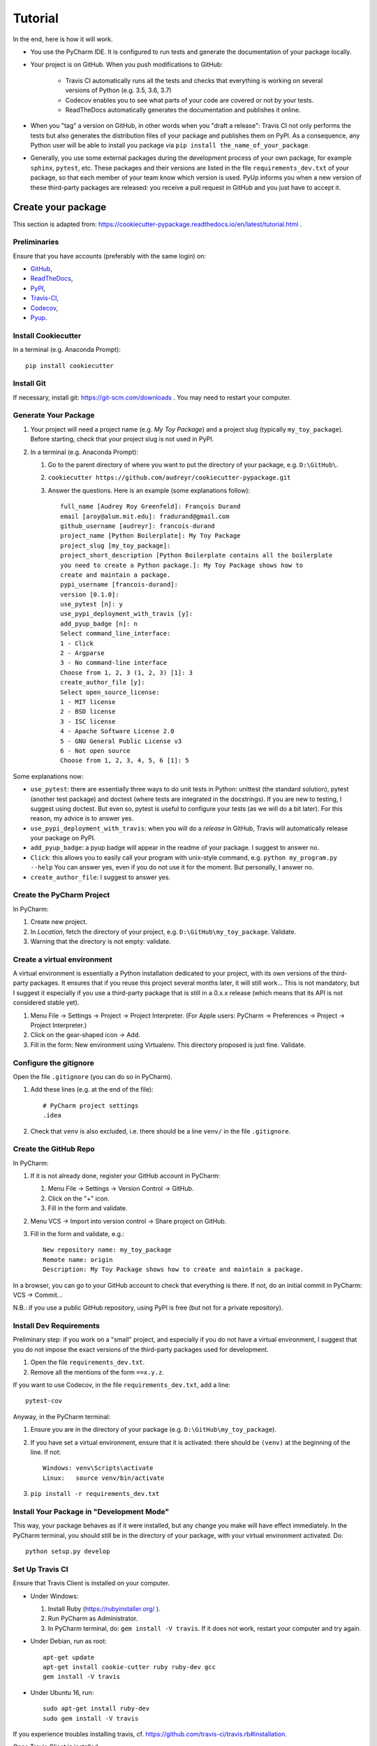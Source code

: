 ========
Tutorial
========

In the end, here is how it will work.

* You use the PyCharm IDE. It is configured to run tests and generate the documentation of your package locally.

* Your project is on GitHub. When you push modifications to GitHub:

    * Travis CI automatically runs all the tests and checks that everything is working on several versions of Python
      (e.g. 3.5, 3.6, 3.7)
    * Codecov enables you to see what parts of your code are covered or not by your tests.
    * ReadTheDocs automatically generates the documentation and publishes it online.

* When you "tag" a version on GitHub, in other words when you "draft a release": Travis CI not only performs
  the tests but also generates the distribution files of your package and publishes them on PyPI. As a consequence,
  any Python user will be able to install you package via ``pip install the_name_of_your_package``.

* Generally, you use some external packages during the development process of your own package, for example ``sphinx``,
  ``pytest``, etc. These packages and their versions are listed in the file ``requirements_dev.txt`` of your package, so
  that each member of your team know which version is used. PyUp informs you when a new version of these
  third-party packages are released: you receive a pull request in GitHub and you just have to accept it.

-------------------
Create your package
-------------------

This section is adapted from: https://cookiecutter-pypackage.readthedocs.io/en/latest/tutorial.html .

Preliminaries
=============

Ensure that you have accounts (preferably with the same login) on:

* GitHub_,
* ReadTheDocs_,
* PyPI_,
* Travis-CI_,
* Codecov_,
* Pyup_.

.. _GitHub: https://github.com
.. _ReadTheDocs: https://readthedocs.org
.. _PyPI: https://pypi.python.org/pypi
.. _Travis-CI: https://travis-ci.org
.. _Codecov: https://codecov.io
.. _Pyup: https://pyup.io

Install Cookiecutter
====================

In a terminal (e.g. Anaconda Prompt)::

   pip install cookiecutter

Install Git
===========

If necessary, install git: https://git-scm.com/downloads . You may need to restart your computer.

Generate Your Package
=====================

#. Your project will need a project name (e.g. *My Toy Package*) and a project slug (typically ``my_toy_package``).
   Before starting, check that your project slug is not used in PyPI.
#. In a terminal (e.g. Anaconda Prompt):

   #. Go to the parent directory of where you want to put the directory of your package, e.g. ``D:\GitHub\``.
   #. ``cookiecutter https://github.com/audreyr/cookiecutter-pypackage.git``
   #. Answer the questions. Here is an example (some explanations follow)::

         full_name [Audrey Roy Greenfeld]: François Durand
         email [aroy@alum.mit.edu]: fradurand@gmail.com
         github_username [audreyr]: francois-durand
         project_name [Python Boilerplate]: My Toy Package
         project_slug [my_toy_package]:
         project_short_description [Python Boilerplate contains all the boilerplate
         you need to create a Python package.]: My Toy Package shows how to
         create and maintain a package.
         pypi_username [francois-durand]:
         version [0.1.0]:
         use_pytest [n]: y
         use_pypi_deployment_with_travis [y]:
         add_pyup_badge [n]: n
         Select command_line_interface:
         1 - Click
         2 - Argparse
         3 - No command-line interface
         Choose from 1, 2, 3 (1, 2, 3) [1]: 3
         create_author_file [y]:
         Select open_source_license:
         1 - MIT license
         2 - BSD license
         3 - ISC license
         4 - Apache Software License 2.0
         5 - GNU General Public License v3
         6 - Not open source
         Choose from 1, 2, 3, 4, 5, 6 [1]: 5

Some explanations now:

* ``use_pytest``: there are essentially three ways to do unit tests in Python: unittest (the standard solution),
  pytest (another test package) and doctest (where tests are integrated in the docstrings). If you are new to
  testing, I suggest using doctest. But even so, pytest is useful to configure your tests (as we will do a bit
  later). For this reason, my advice is to answer yes.
* ``use_pypi_deployment_with_travis``: when you will do a *release* in GitHub, Travis will automatically release
  your package on PyPI.
* ``add_pyup_badge``: a pyup badge will appear in the readme of your package. I suggest to answer no.
* ``Click``: this allows you to easily call your program with unix-style command, e.g. ``python my_program.py --help``
  You can answer yes, even if you do not use it for the moment. But personally, I answer no.
* ``create_author_file``: I suggest to answer yes.

Create the PyCharm Project
==========================

In PyCharm:

#. Create new project.
#. In *Location*, fetch the directory of your project, e.g. ``D:\GitHub\my_toy_package``. Validate.
#. Warning that the directory is not empty: validate.

Create a virtual environment
============================

A virtual environment is essentially a Python installation dedicated to your project, with its own versions
of the third-party packages. It ensures that if you reuse this project several months later, it will still work...
This is not mandatory, but I suggest it especially if you use a third-party package that is still in
a 0.x.x release (which means that its API is not considered stable yet).

#. Menu File → Settings → Project → Project Interpreter. (For Apple users: PyCharm → Preferences → Project →
   Project Interpreter.)
#. Click on the gear-shaped icon → Add.
#. Fill in the form: New environment using Virtualenv. This directory proposed is just fine. Validate.

Configure the gitignore
=======================

Open the file ``.gitignore`` (you can do so in PyCharm).

#. Add these lines (e.g. at the end of the file)::

     # PyCharm project settings
     .idea

#. Check that ``venv`` is also excluded, i.e. there should be a line ``venv/`` in the file ``.gitignore``.

Create the GitHub Repo
======================

In PyCharm:

#. If it is not already done, register your GitHub account in PyCharm:

   #. Menu File → Settings → Version Control → GitHub.
   #. Click on the "+" icon.
   #. Fill in the form and validate.

#. Menu VCS → Import into version control → Share project on GitHub.

#. Fill in the form and validate, e.g.::

      New repository name: my_toy_package
      Remote name: origin
      Description: My Toy Package shows how to create and maintain a package.

In a browser, you can go to your GitHub account to check that everything is there. If not, do an initial commit in
PyCharm: VCS → Commit...

N.B.: if you use a public GitHub repository, using PyPI is free (but not for a private repository).

Install Dev Requirements
========================

Preliminary step: if you work on a "small" project, and especially if you do not have a virtual environment, I suggest
that you do not impose the exact versions of the third-party packages used for development.

#. Open the file ``requirements_dev.txt``.
#. Remove all the mentions of the form ``==x.y.z``.

If you want to use Codecov, in the file ``requirements_dev.txt``, add a line::

   pytest-cov

Anyway, in the PyCharm terminal:

#. Ensure you are in the directory of your package (e.g. ``D:\GitHub\my_toy_package``).
#. If you have set a virtual environment, ensure that it is activated: there should be ``(venv)`` at the beginning of
   the line. If not::

      Windows: venv\Scripts\activate
      Linux:   source venv/bin/activate

#. ``pip install -r requirements_dev.txt``

Install Your Package in "Development Mode"
==========================================

This way, your package behaves as if it were installed, but any change you make will have effect immediately.
In the PyCharm terminal, you should still be in the directory of your package, with your virtual environment activated.
Do::

   python setup.py develop

Set Up Travis CI
================

Ensure that Travis Client is installed on your computer.

* Under Windows:

  #. Install Ruby (https://rubyinstaller.org/ ).
  #. Run PyCharm as Administrator.
  #. In PyCharm terminal, do: ``gem install -V travis``. If it does not work, restart your computer
     and try again.

* Under Debian, run as root::

   apt-get update
   apt-get install cookie-cutter ruby ruby-dev gcc
   gem install -V travis

* Under Ubuntu 16, run::

    sudo apt-get install ruby-dev
    sudo gem install -V travis

If you experience troubles installing travis, cf. https://github.com/travis-ci/travis.rb#installation.

Once Travis Client is installed:

#. On Travis website:

   #. Login using your Github credentials.
   #. It may take a few minutes for Travis CI to load up a list of all your GitHub repos. They will be listed with
      boxes to the left of the repo name, where the boxes have an X in them, meaning it is not connected to Travis CI.
      Add the public repo to your Travis CI account by clicking the X to switch it “on” in the box next to the
      ``my_toy_package`` repo. Do not try to follow the other instructions, that will be taken care of next.

#. In PyCharm terminal, ensure that you are in the directory of your project and::

      travis encrypt --add deploy.password "My PyPI password"

   (replace with your actual password, in quotation marks).

#. Open the file ``.travis.yml``, which is in the root of your project (you can do so in PyCharm).

   #. Check that ``deploy.password.secure`` is encoded.
   #. If you want to use Codecov, replace the line ``install: pip install -U tox-travis`` with::

         install:
             - pip install -U tox-travis
             - pip install codecov
         after_success:
             - codecov

#. Open the file ``tox.ini``. Replace the line ``py.test --basetemp={envtmpdir}`` with::

      py.test --basetemp={envtmpdir} --doctest-modules --cov-report=xml --cov=my_toy_package

   where ``my_toy_package`` must be replaced with the name of your own package. The option ``--doctest-modules`` makes
   travis run the doctests of your project. The other options configure Codecov.

Set Up ReadTheDocs
==================

#. On ReadTheDocs website:

   #. Paramètres → Comptes liés. Check that your GitHub account is listed here.
   #. Go to “My Projects”. Import a Project → Importer manuellement. Fill in the form and validate, e.g.::

         my_toy_package
         https://github.com/francois-durand/my_toy_package
         Git

   #. Admin → Advanced settings.

      #. Check "Installer votre projet dans un virtualenv via setup.py install".
      #. In "Python interpreter", choose "CPython 3.x".

#. In PyCharm, commit/push, i.e.:

   #. Menu VCS → Commit.
   #. Enter a commit message, e.g. ``Initial settings``.
   #. Commit → Commit and push.
   #. Push.

Set Up Pyup
===========

If you work on a "small" project, I suggest that you do not use pyup: it will just generate a lot of spam in your email
inbox. However, for a more ambitious project, it may be useful.

#. On Pyup website:

   #. Click on the green *Add Repo* button and select the repo you created.
   #. A pop up appears. Personally, I checked the first item and unchecked the two others.

   Within a few minutes, you will probably receive a pull request in GitHub (and in your email).

#. On GitHub website, open the pull request and:

   #. Merge pull request.
   #. Accept merge.
   #. Delete branch.

#. In PyCharm, menu VCS → Update project. This does a git update (to get the modifications done by Pyup).

Add the Example Files
=====================

#. On GitHub website, download `My Toy Package`_.
#. In a terminal or file explorer:

   #. Move the directories ``my_toy_package\my_toy_package\SubPackage1`` and ``my_toy_package\my_toy_package\SubPackage2``
      into the corresponding places of your project.
   #. Move the file ``my_toy_package\docs\reference`` into the corresponding place of your project.
   #. You can throw away the other files you downloaded.

#. In PyCharm:

   #. Right-click on the directories and files you added. Git → Add.
   #. In the file ``MyClass1``, replace ``my_toy_package`` with the name of your package.
   #. Manually modify the copyright statement in files ``MyClass1``, ``MyClass2`` and ``MyClass3``.
   #. In the file ``reference.rst``, replace ``my_toy_package`` with the name of your package.
   #. In the file ``index.rst``, just after the line ``usage``, replace ``modules`` with ``reference``.
   #. In the file ``__init__.py``, add the following shortcuts::

         from .SubPackage1.MyClass1 import MyClass1
         from .SubPackage2.MyClass2 import MyClass2
         from .SubPackage2.MyClass3 import MyClass3

   #. In the file ``setup.py``:

      #. Delete the argument of ``find_packages()``.
      #. After the line ``long_description=readme + '\n\n' + history,``, add
         ``long_description_content_type='text/x-rst',``

.. _`My Toy Package`: https://github.com/francois-durand/my_toy_package


Change the documentation style
==============================

Do this if you want to use Numpy style of documentation.

#. In PyCharm: File → Settings → Tools → Python Integrated Tools → Docstrings → Docstring format → NumPy.
#. Open the file ``docs\conf.py``.

   #. In the declaration of the list of extensions (line of the form ``extensions = [...]``), add the element
      ``'sphinx.ext.napoleon'`` to the list.
   #. Comment the line ``html_theme = 'alabaster'``. Add the line ``html_theme = 'sphinx_rtd_theme'``.

Add the Codecov badge
=====================

Open the file ``README.rst``. After the other badges, add::

   .. image:: https://codecov.io/gh/francois-durand/my_toy_package/branch/master/graphs/badge.svg
           :target: https://codecov.io/gh/francois-durand/my_toy_package/branch/master/graphs/badge
           :alt: Code Coverage

Replace ``francois-durand`` with your user name and ``my_toy_package`` with the name of your package.

Add a Run Configuration for Doctest
===================================

In PyCharm:

#. Menu Run → Edit Configurations.
#. Add a new configuration by clicking the + button → Python tests → pytest.
#. Give a name to the configuration, e.g. ``All tests``.
#. In *Additional Arguments* field, add ``--doctest-modules``.
#. Ignore the warning and validate.

Run this configuration: normally, it runs all the tests of the project.

Add a Run Configuration for Sphinx
==================================

In PyCharm:

#. In the root of your project, add a directory named ``build``.
#. Menu Run → Edit Configurations.
#. Plus icon (top left) → Python docs → Sphinx task.
#. Give a name to the configuration, e.g. ``Generate docs``.
#. Input: the "docs" directory of your project.
#. Output: the "build" directory of your project.
#. OK.

Run this configuration: normally, it generates the documentation. To check the result, you can open the file
``build/index.html``.

Check that Everything is Working
================================

#. In PyCharm: commit/push.
#. In Travis CI: go to Current. The build should be a success (it may take several minutes).
#. In Codecov: you can navigate in your project to see what parts of the code are covered by the tests.
#. In ReadTheDocs:

   #. In *Compilations*, the doc should be *transmis*.
   #. Open the documentation.
   #. In the table of contents, click on the first page (e.g. *My Toy Package*). You should have four *badges*:

      #. PyPI: invalid (there will be the version number after your first release).
      #. Build: passing.
      #. Docs: passing.
      #. Pyup: up-to-date.

   #. In the table of contents, click on *Reference*. You should see the doc of your functions.

If you wish, you are now ready to release your first version (cf. below).

-------------------------------
During the Life of Your Package
-------------------------------

Release a Version
=================

In PyCharm:

#. Run the tests.
#. Generate the documentation locally in order to check that it is working.
#. Update the file ``HISTORY.rst``.
#. Check that the readme will be correctly rendered on PyPI. In a terminal::

      python setup.py bdist
      twine check dist/the_name_of_the_file.zip

   where ``the_name_of_the_file`` must be replaced by the relevant file name.

#. Commit/push.
#. In PyCharm terminal, do one of the following:

   * ``bumpversion patch`` (version x.y.z → x.y.(z+1)) when you made a backwards-compatible modification (such as a
     bug fix).
   * ``bumpversion minor`` (version x.y.z → x.(y+1).0) when you added a functionality.
   * ``bumpversion major`` (version x.y.z → (x+1).0.0) when you changed the API. Note: in versions 0.y.z, the API is
     not expected to be stable anyway.

If you were working on a secondary branch, do what you have to (pull request to master, etc).

On Github website, go to "releases". Select "Draft a new release", add a tag name (e.g. ``v0.1.0``) and a message
(e.g. ``First stable version``). Select "Publish release".

After a few minutes, Travis CI has finished the built and it is deployed on PyPI.

Add a Module (= a File)
=======================

Typically, this is a file ``SubPackage\MyClass``, containing class ``MyClass``.

#. In the file ``__init__.py``: add the shortcut.
#. In the file ``reference.rst``: add the auto-documentation.

Use a Third-Party Package
=========================

For example, you want to use Numpy in your module.

In the file ``setup.py``, in the list ``requirements``, add the name of the package (e.g. ``'numpy``).

When You Receive a Pull Request from Pyup
=========================================

#. In GitHub website:

   #. Open the pull request.
   #. If necessary, wait until Travis CI has finished the build, so that you know there is no problem.
   #. Merge pull request.
   #. Confirm merge.
   #. Delete branch.
   #. In the front page, you Pyup badge should be up-to-date. If not, this is probably just a matter of time.
      You can go to the Pyup website, click on the gear → reload.

#. In PyCharm, Menu VCS → Update project.
